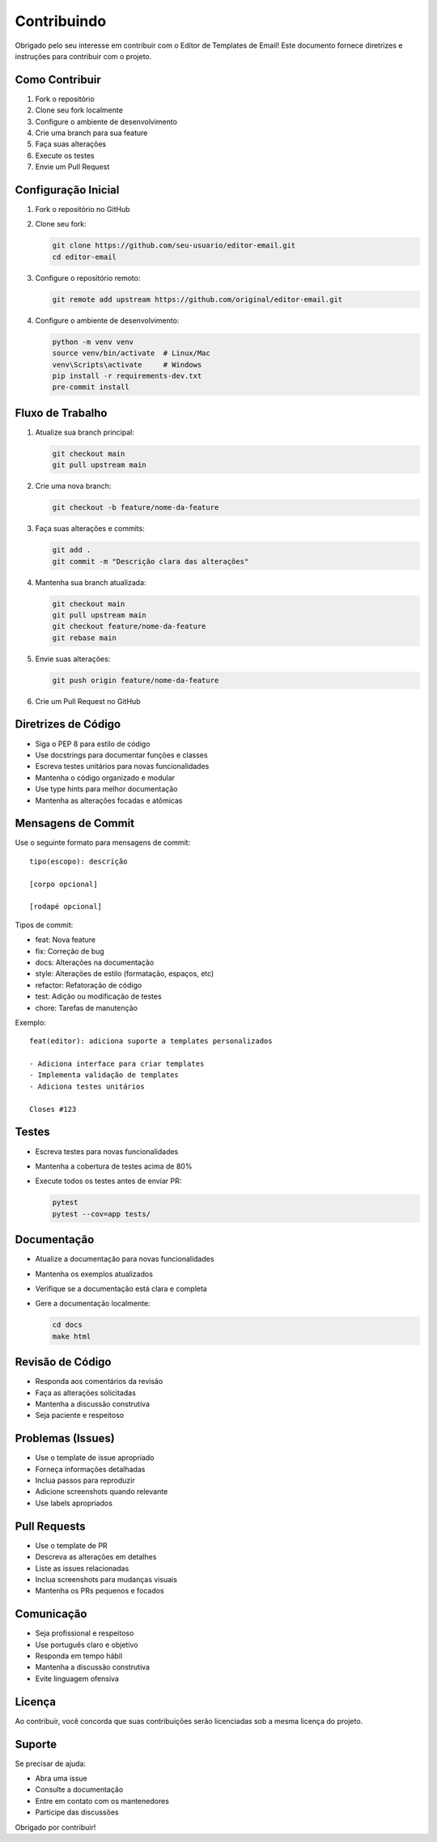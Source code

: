 Contribuindo
===========

Obrigado pelo seu interesse em contribuir com o Editor de Templates de Email! Este documento fornece diretrizes e instruções para contribuir com o projeto.

Como Contribuir
-------------

1. Fork o repositório
2. Clone seu fork localmente
3. Configure o ambiente de desenvolvimento
4. Crie uma branch para sua feature
5. Faça suas alterações
6. Execute os testes
7. Envie um Pull Request

Configuração Inicial
-----------------

1. Fork o repositório no GitHub
2. Clone seu fork:

   .. code-block:: bash

      git clone https://github.com/seu-usuario/editor-email.git
      cd editor-email

3. Configure o repositório remoto:

   .. code-block:: bash

      git remote add upstream https://github.com/original/editor-email.git

4. Configure o ambiente de desenvolvimento:

   .. code-block:: bash

      python -m venv venv
      source venv/bin/activate  # Linux/Mac
      venv\Scripts\activate     # Windows
      pip install -r requirements-dev.txt
      pre-commit install

Fluxo de Trabalho
--------------

1. Atualize sua branch principal:

   .. code-block:: bash

      git checkout main
      git pull upstream main

2. Crie uma nova branch:

   .. code-block:: bash

      git checkout -b feature/nome-da-feature

3. Faça suas alterações e commits:

   .. code-block:: bash

      git add .
      git commit -m "Descrição clara das alterações"

4. Mantenha sua branch atualizada:

   .. code-block:: bash

      git checkout main
      git pull upstream main
      git checkout feature/nome-da-feature
      git rebase main

5. Envie suas alterações:

   .. code-block:: bash

      git push origin feature/nome-da-feature

6. Crie um Pull Request no GitHub

Diretrizes de Código
-----------------

* Siga o PEP 8 para estilo de código
* Use docstrings para documentar funções e classes
* Escreva testes unitários para novas funcionalidades
* Mantenha o código organizado e modular
* Use type hints para melhor documentação
* Mantenha as alterações focadas e atômicas

Mensagens de Commit
----------------

Use o seguinte formato para mensagens de commit:

::

   tipo(escopo): descrição

   [corpo opcional]

   [rodapé opcional]

Tipos de commit:

* feat: Nova feature
* fix: Correção de bug
* docs: Alterações na documentação
* style: Alterações de estilo (formatação, espaços, etc)
* refactor: Refatoração de código
* test: Adição ou modificação de testes
* chore: Tarefas de manutenção

Exemplo:

::

   feat(editor): adiciona suporte a templates personalizados

   - Adiciona interface para criar templates
   - Implementa validação de templates
   - Adiciona testes unitários

   Closes #123

Testes
-----

* Escreva testes para novas funcionalidades
* Mantenha a cobertura de testes acima de 80%
* Execute todos os testes antes de enviar PR:

  .. code-block:: bash

     pytest
     pytest --cov=app tests/

Documentação
----------

* Atualize a documentação para novas funcionalidades
* Mantenha os exemplos atualizados
* Verifique se a documentação está clara e completa
* Gere a documentação localmente:

  .. code-block:: bash

     cd docs
     make html

Revisão de Código
--------------

* Responda aos comentários da revisão
* Faça as alterações solicitadas
* Mantenha a discussão construtiva
* Seja paciente e respeitoso

Problemas (Issues)
--------------

* Use o template de issue apropriado
* Forneça informações detalhadas
* Inclua passos para reproduzir
* Adicione screenshots quando relevante
* Use labels apropriados

Pull Requests
-----------

* Use o template de PR
* Descreva as alterações em detalhes
* Liste as issues relacionadas
* Inclua screenshots para mudanças visuais
* Mantenha os PRs pequenos e focados

Comunicação
--------

* Seja profissional e respeitoso
* Use português claro e objetivo
* Responda em tempo hábil
* Mantenha a discussão construtiva
* Evite linguagem ofensiva

Licença
-----

Ao contribuir, você concorda que suas contribuições serão licenciadas sob a mesma licença do projeto.

Suporte
-----

Se precisar de ajuda:

* Abra uma issue
* Consulte a documentação
* Entre em contato com os mantenedores
* Participe das discussões

Obrigado por contribuir!
